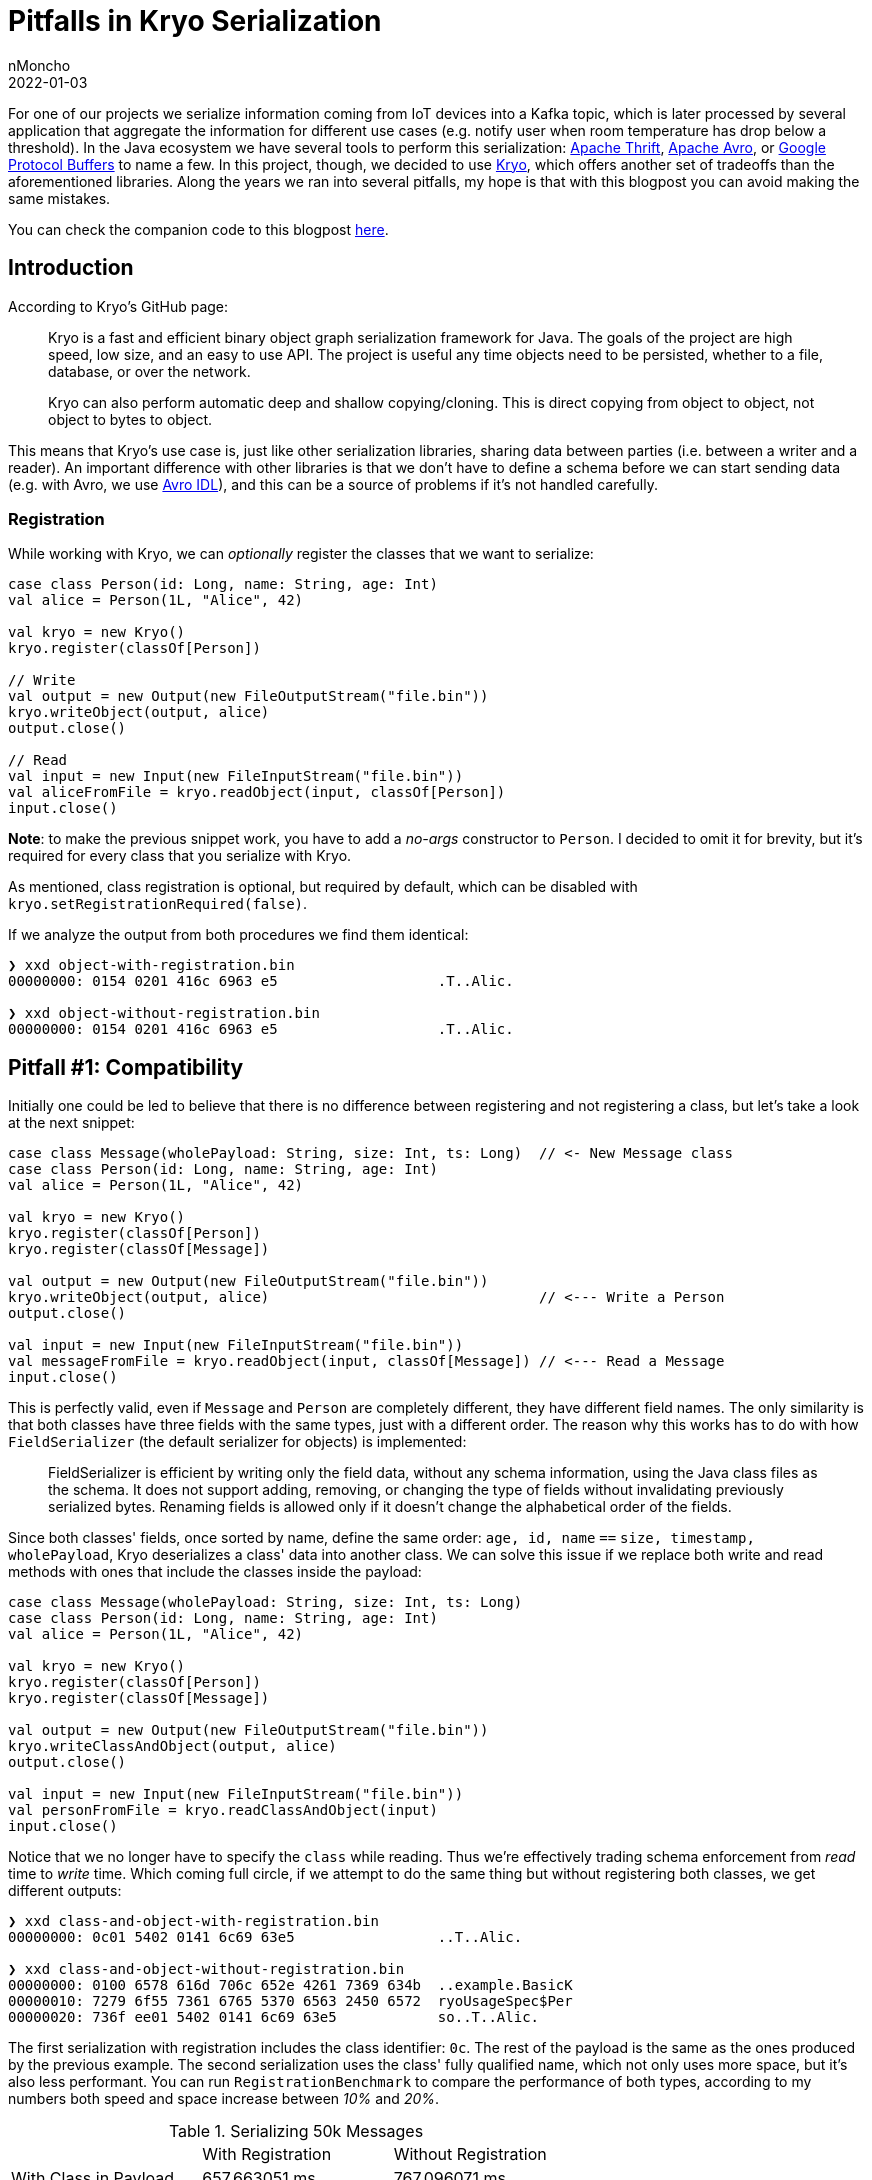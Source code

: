 = Pitfalls in Kryo Serialization
nMoncho
2022-01-03
:title: Pitfalls in Kryo Serialization
:imagesdir: ./
:tags: [scala,java,serialization,benchmark]

For one of our projects we serialize information coming from IoT devices into a Kafka topic, which
is later processed by several application that aggregate the information for different use cases
(e.g. notify user when room temperature has drop below a threshold). In the Java ecosystem we have
several tools to perform this serialization: https://thrift.apache.org/[Apache Thrift],
https://avro.apache.org/[Apache Avro], or https://developers.google.com/protocol-buffers[Google Protocol Buffers]
to name a few. In this project, though, we decided to use https://github.com/EsotericSoftware/kryo[Kryo],
which offers another set of tradeoffs than the aforementioned libraries. Along the years we ran into several
pitfalls, my hope is that with this blogpost you can avoid making the same mistakes.

You can check the companion code to this blogpost https://github.com/nMoncho/kryo-pitfalls[here].

== Introduction

According to Kryo's GitHub page:

____
Kryo is a fast and efficient binary object graph serialization framework for Java. The goals of the
project are high speed, low size, and an easy to use API. The project is useful any time objects need
to be persisted, whether to a file, database, or over the network.

Kryo can also perform automatic deep and shallow copying/cloning. This is direct copying from object to
object, not object to bytes to object.
____

This means that Kryo's use case is, just like other serialization libraries, sharing data between parties
(i.e. between a writer and a reader). An important difference with other libraries is that we don't have
to define a schema before we can start sending data (e.g. with Avro, we use
https://avro.apache.org/docs/current/idl.html[Avro IDL]), and this can be a source of problems if it's not
handled carefully.

=== Registration

While working with Kryo, we can _optionally_ register the classes that we want to serialize:

[source,scala]
----
case class Person(id: Long, name: String, age: Int)
val alice = Person(1L, "Alice", 42)

val kryo = new Kryo()
kryo.register(classOf[Person])

// Write
val output = new Output(new FileOutputStream("file.bin"))
kryo.writeObject(output, alice)
output.close()

// Read
val input = new Input(new FileInputStream("file.bin"))
val aliceFromFile = kryo.readObject(input, classOf[Person])
input.close()
----

*Note*: to make the previous snippet work, you have to add a _no-args_ constructor to `Person`. I decided
to omit it for brevity, but it's required for every class that you serialize with Kryo.

As mentioned, class registration is optional, but required by default, which can be disabled with
`kryo.setRegistrationRequired(false)`.

If we analyze the output from both procedures we find them identical:

[source,shell]
----
❯ xxd object-with-registration.bin
00000000: 0154 0201 416c 6963 e5                   .T..Alic.

❯ xxd object-without-registration.bin
00000000: 0154 0201 416c 6963 e5                   .T..Alic.
----

== Pitfall #1: Compatibility

Initially one could be led to believe that there is no difference between registering and not registering
a class, but let's take a look at the next snippet:

[source,scala]
----
case class Message(wholePayload: String, size: Int, ts: Long)  // <- New Message class
case class Person(id: Long, name: String, age: Int)
val alice = Person(1L, "Alice", 42)

val kryo = new Kryo()
kryo.register(classOf[Person])
kryo.register(classOf[Message])

val output = new Output(new FileOutputStream("file.bin"))
kryo.writeObject(output, alice)                                // <--- Write a Person
output.close()

val input = new Input(new FileInputStream("file.bin"))
val messageFromFile = kryo.readObject(input, classOf[Message]) // <--- Read a Message
input.close()
----

This is perfectly valid, even if `Message` and `Person` are completely different, they have different field
names. The only similarity is that both classes have three fields with the same types, just with a different
order.
The reason why this works has to do with how `FieldSerializer` (the default serializer for objects) is
implemented:

____
FieldSerializer is efficient by writing only the field data, without any schema information, using the
Java class files as the schema. It does not support adding, removing, or changing the type of fields
without invalidating previously serialized bytes. Renaming fields is allowed only if it doesn't change
the alphabetical order of the fields.
____

Since both classes' fields, once sorted by name, define the same order:
`age, id, name` `==` `size, timestamp, wholePayload`,  Kryo deserializes a class' data into another class.
We can solve this issue if we replace both write and read methods with ones that include the classes inside
the payload:

[source,scala]
----
case class Message(wholePayload: String, size: Int, ts: Long)
case class Person(id: Long, name: String, age: Int)
val alice = Person(1L, "Alice", 42)

val kryo = new Kryo()
kryo.register(classOf[Person])
kryo.register(classOf[Message])

val output = new Output(new FileOutputStream("file.bin"))
kryo.writeClassAndObject(output, alice)
output.close()

val input = new Input(new FileInputStream("file.bin"))
val personFromFile = kryo.readClassAndObject(input)
input.close()
----

Notice that we no longer have to specify the `class` while reading. Thus we're effectively trading schema
enforcement from _read_ time to _write_ time. Which coming full circle, if we attempt to do the same thing
but without registering both classes, we get different outputs:

[source,shell]
----
❯ xxd class-and-object-with-registration.bin
00000000: 0c01 5402 0141 6c69 63e5                 ..T..Alic.

❯ xxd class-and-object-without-registration.bin
00000000: 0100 6578 616d 706c 652e 4261 7369 634b  ..example.BasicK
00000010: 7279 6f55 7361 6765 5370 6563 2450 6572  ryoUsageSpec$Per
00000020: 736f ee01 5402 0141 6c69 63e5            so..T..Alic.
----

The first serialization with registration includes the class identifier: `0c`. The rest of the payload is the
same as the ones produced by the previous example. The second serialization uses the class' fully qualified
name, which not only uses more space, but it's also less performant. You can run `RegistrationBenchmark` to
compare the performance of both types, according to my numbers both speed and space increase between _10%_
and _20%_.

.Serializing 50k Messages
|=====================================================================
|                         |With Registration |Without Registration
|With Class in Payload    | 657.663051 ms    | 767.096071 ms
|Without Class in Payload | 600.054279 ms    | 763.372908 ms
|=====================================================================

.Speed Comparison
image::speed.png[Speed, width = 700]

.Space Comparison
image::space.png[Speed, width = 700]

_Figure 1_ and _Figure 2_ show a benchmark of the first row's scenario, with and without registration with
class in playlod, for different sizes. First run serialized 10k objects, second run 20k, and so on.
This benchmark uses a similar class model from our IoT devices, defining a `Message` containing a list of `Signal`.

Finally, https://github.com/twitter/chill[Twitter Chill] provides this fair warning:

____
Serialization compatibility is NOT guaranteed between releases, and for this reason, we don't recommend
using it for long-term storage. Serialization is highly dependent on scala version compatibility and on
the underlying Kryo serializers, which take different approaches to compatibility.
____

**Conclusion:** Registering classes makes Kryo more rigid, but it's also faster, which, if we combine with
including the class in the payload, we avoid headaches at read time. If our desire to keep this reading safety
but be more flexible, we end up in the worst speed/space quadrant. This is not to say that it's useless, just
that you have to consider your use case carefully, as sometimes some speed/space penalty can be paid.

Kryo also offers, like other serialization libraries, Backwards and Forwards compatibility, just not by
default, and we have to put extra thought into another tradeoff. _There is no free lunch_.


== Pitfall #2: Composition

While serializing, both writer and reader must agree on the schema before they can start interacting.
Different libraries handle this differently, you can read about this on
https://martin.kleppmann.com/2012/12/05/schema-evolution-in-avro-protocol-buffers-thrift.html[Martin Kleppmann's blogpost].
On Kryo, the way this agreement is done is that both writer and schema must agree on the identifiers (e.g.
the `0c` ID from the previous section) they use for each of the classes involved (unless registration is
turned off and the class name is serialized inside the payload), which could also lead to problems.

Imagine we have tree components: a Device, a Processor, and a Consumer. Each send information to the next
using Kryo (let's ignore the medium for now).

----
+----------------+      +----------------+      +----------------+
|     Device     |----->|    Processor   |----->|    Consumer    |
+----------------+      +----------------+      +----------------+
----

And that the _Device_ declares the classes from the previous section: `Message`, `Signal`, etc. These are then
aggregated by the _Processor_ which defines its own classes: `Event` and `Notification`. Which are then consumed
by the _Consumer_ (this latter component doesn't care about the first set of types).

When registering classes, we cannot reuse IDs, otherwise we'd run into conflict or disagreement. For example,
imagine that both the _Device_ and the _Processor_ uses ID 10 for `Message` and that the _Processor_ use ID 11 for `Event`.
But after a few months of running in production, the _Device_ decides to use ID 11, which breaks the _Processor_'s
operation.

This, together with the performance requirement of using https://github.com/EsotericSoftware/kryo#pooling[Pooling],
led _us_ to try to stuff all registration inside a single pool, for which we created another common component
to hold and register every definition, in hopes to avoid this problem. If every class registration is in a
single place, there is no way writers and readers can disagree on the ID of a class.

----
+----------------+      +----------------+      +----------------+
|     Device     |----->|    Processor   |----->|    Consumer    |
+-------+--------+      +-------+--------+      +-------+--------+
        |                       |                       |
        |                       | (uses)                |
        |                       |                       |
        |               +----------------+              |
        |    (uses)     |    Models &    |    (uses)    |
        +-------------->|  Serialization |<-------------+
                        +----------------+
----

Now the problem is that once the number of classes starts to grow this becomes harder to manage. Every change
in any given class requires an update this common library, even if the downstream component doesn't use or
care about the change.

**Conclusion:** How do we solve this issue? We've been bouncing ideas for several months, none of which entirely satisfied us.
Eventually I realised that this is a design problem, not an implementation one. We don't need to stuff
everything into a single common component, as the boundaries between systems is _now_ clearly defined. A
better solution would be for each component to expose both its models and serialization pool, since it's
the component writing to the medium the one that knows which classes effectively end up there.

----
+----------------+          +----------------+         +----------------+
|     Device     |--------->|    Processor   |-------->|    Consumer    |
+-+--------------+-+        +-+--+-----------+----+    +---------+------+
  |    Models &    |  (uses)  |  |  Models &      |      (uses)  |
  |  Serialization |<---------+  |  Serialization |<-------------+
  +----------------+             +----------------+

----


== Pitfall #3: Persistence

Right off the bat we've contradictory information, on the one hand we're told: "The project is useful any
time objects need  to be persisted, whether to a file, database, or over the network". But on the other
we're told: "Serialization compatibility is NOT guaranteed between releases, and for this reason, we
don't recommend using it for long-term storage". Writing to a file or a database may be long-term, and if
we consider the aforementioned pitfalls, it seems we should lean on the latter rather than the former.

On Pitfall #2, I mentioned that the medium wasn't relevant to the discussion, but now consider we ignore
everything we mentioned in the previous section, and we serialize information into a Kafka topic. If at any
moment the writer decides to switch registered IDs, we'll end up with a Kafka topic where some part of the
topic is with one set of IDs and another part with another set. Which means consumers can only consume one
part of the topic.

This problem forces us to this serialization problem ourselves, to which regretfully I cannot offer a suitable
solution :(

A potential solution could involve just waiting until downstream components have been updated to the new
registration IDs, but requires explicit knowledge of the change. If these components are developed and
monitored by different teams, the latter could panic while noticing messages aren't processed.

== Final Thoughts
Kryo proved to be the right choice for our project, it allowed us to move a lot of data through different
components _fast, really fast_. However, there was certainly a learning curve to it. Whenever we ran into
one of these pitfalls, we'd to go back to the whiteboard to try device solutions and potential tradeoffs.
This is to say, choosing tools is hard, you have to have an informed opinion on the different options, while
juggling between requirements, and pros and cons.

I would like to thank my colleagues https://twitter.com/ckipp01[@ckipp] and https://twitter.com/BruleVincent[@BruleVincent]
for providing feedback to this blogpost.
